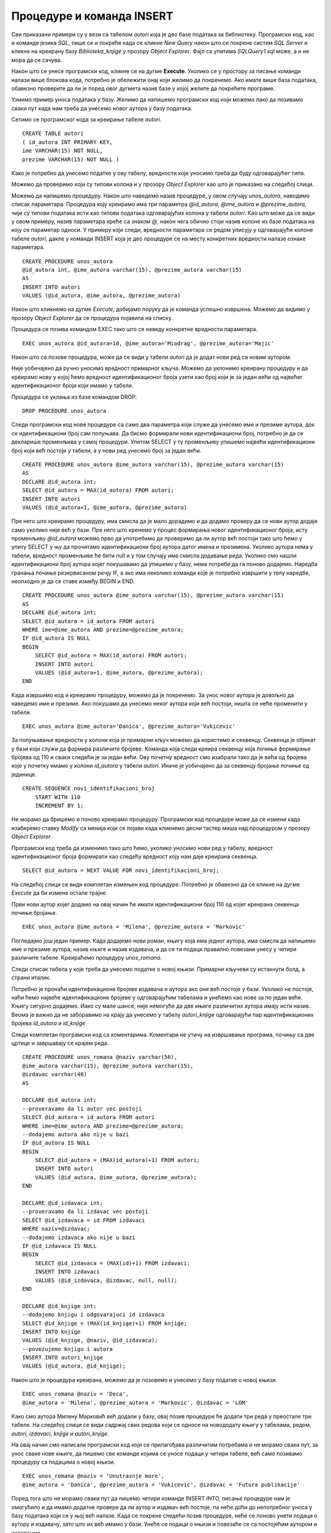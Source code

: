 Процедуре и команда INSERT
==========================

.. suggestionnote::

    Често имамо потребу да исти програмски код позивамо више пута. На пример, сваки пут када библиотека набави нову књигу, потребно је да у базу података унесемо све податке о њој тако што се изврши одређена команда или скуп команди. 

    Најбоље решење за овакве ситуације је да имамо спреман програмски код који је сачуван у бази података и који се, по потреби, позива за различите улазне параметре. У системима за управљање базама података можемо да напишемо **процедуре**, именоване блокове програмског кода који најчешће узимају неке параметре. Како процедуре остају сачуване у систему, називају се још и снимљене процедуре или ускладиштене процедуре (енг. *Stored Procedure*). 

    Упознаћемо се са начином писања процедура кроз примере. 

Сви приказани примери су у вези са табелом *autori* која је део базе података за библиотеку. Програмски код, као и команде језика *SQL*, пише се и покреће када се кликне *New Query* након што се покрене систем *SQL Server* и кликне на креирану базу *Biblioteka_knjige* у прозору *Object Explorer*. Фајл са упитима *SQLQuery1.sql* може, а и не мора да се сачува.

Након што се унесе програмски код, кликне се на дугме **Execute**. Уколико се у простору за писање команди налази више блокова кода, потребно је обележити онај који желимо да покренемо. Ако имате више база података, обавезно проверите да ли је поред овог дугмета назив базе у којој желите да покрећете програме. 

.. image:: ../../_images/slika_510a.jpg
    :width: 350
    :align: center

Узмимо пример уноса података у базу. Желимо да напишемо програмски код који можемо лако да позивамо сваки пут када нам треба да унесемо новог аутора у базу података. 

Сетимо се програмског кода за креирање табеле *autori*. 

::

    CREATE TABLE autori
    ( id_autora INT PRIMARY KEY, 
    ime VARCHAR(15) NOT NULL, 
    prezime VARCHAR(15) NOT NULL )


Како је потребно да унесемо податке у ову табелу, вредности које уносимо треба да буду одговарајућег типа. 

Можемо да проверимо који су типови колона и у прозору *Object Explorer* као што је приказано на следећој слици. 

.. image:: ../../_images/slika_510c.jpg
    :width: 400
    :align: center

Можемо да напишемо процедуру. Након што наведемо назив процедуре, у овом случају *unos_autora*, наводимо списак параметара. Процедура коју креирамо има три параметра *@id_autora*, *@ime_autora* и *@prezime_autora*, чији су типови података исти као типови података одговарајућих колона у табели *autori*. Као што може да се види у овом примеру, назив параметара креће са знаком *@*, након чега обично стоји назив колоне из базе података на коју се параметар односи. У примеру који следи, вредности параметара се редом уписују у одговарајуће колоне табеле *autori*, дакле у команди INSERT која је део процедуре се на месту конкретних вредности налазе ознаке параметара. 

::

    CREATE PROCEDURE unos_autora 
    @id_autora int, @ime_autora varchar(15), @prezime_autora varchar(15)
    AS
    INSERT INTO autori
    VALUES (@id_autora, @ime_autora, @prezime_autora)

Након што кликнемо на дугме *Execute*, добијамо поруку да је команда успешно извршена. Можемо да видимо у прозору *Object Explorer* да се процедура појавила на списку. 

.. image:: ../../_images/slika_510d.jpg
    :width: 300
    :align: center

Процедура се позива командом EXEC тако што се наведу конкретне вредности параметара.

::

    EXEC unos_autora @id_autora=10, @ime_autora='Miodrag', @prezime_autora='Majic'

Након што се позове процедура, може да се види у табели *autori* да је додат нови ред са новим аутором. 

.. image:: ../../_images/slika_510e.jpg
    :width: 300
    :align: center

Није уобичајено да ручно уносимо вредност примарног кључа. Можемо да уклонимо креирану процедуру и да креирамо нову у којој ћемо вредност идентификационог броја узети као број који је за један већи од највећег идентификационог броја који имамо у табели. 

Процедура се уклања из базе командом DROP. 

::

    DROP PROCEDURE unos_autora

Следи програмски код нове процедуре са само два параметра који служе да унесемо име и презиме аутора, док се идентификациони број сам попуњава. Да бисмо формирали нови идентификациони број, потребно је да се декларише променљива у самој процедури. Упитом SELECT у ту променљиву упишемо највећи идентификациони број који већ постоји у табели, а у нови ред унесемо број за један већи. 

::

    CREATE PROCEDURE unos_autora @ime_autora varchar(15), @prezime_autora varchar(15)
    AS
    DECLARE @id_autora int;
    SELECT @id_autora = MAX(id_autora) FROM autori;
    INSERT INTO autori
    VALUES (@id_autora+1, @ime_autora, @prezime_autora)

Пре него што креирамо процедуру, има смисла да је мало дорадимо и да додамо проверу да се нови аутор додаје само уколико није већ у бази. Пре него што кренемо у процес формирања новог идентификационог броја, исту променљиву *@id_autora* можемо прво да употребимо да проверимо да ли аутор већ постоји тако што ћемо у упиту SELECT у њу да прочитамо идентификациони број аутора датог имена и презимена. Уколико аутора нема у табели, вредност променљиве ће бити null и у том случају има смисла додавање реда. Уколико смо нашли идентификациони број аутора којег покушавамо да упишемо у базу, нема потребе да га поново додајемо. Наредба гранања почиње резервисаном речју IF, а ако има неколико команди које је потребно извршити у телу наредбе, неопходно је да се ставе између BEGIN и END. 

::

    CREATE PROCEDURE unos_autora @ime_autora varchar(15), @prezime_autora varchar(15)
    AS
    DECLARE @id_autora int;
    SELECT @id_autora = id_autora FROM autori 
    WHERE ime=@ime_autora AND prezime=@prezime_autora;
    IF @id_autora IS NULL 
    BEGIN
        SELECT @id_autora = MAX(id_autora) FROM autori;
        INSERT INTO autori
        VALUES (@id_autora+1, @ime_autora, @prezime_autora);
    END

Када извршимо код и креирамо процедуру, можемо да је покренемо. За унос новог аутора је довољно да наведемо име и презиме. Ако покушамо да унесемо неког аутора који већ постоји, ништа се неће променити у табели. 

::

    EXEC unos_autora @ime_autora='Danica', @prezime_autora='Vukicevic'

За попуњавање вредности у колони која је примарни кључ можемо да користимо и секвенцу. Секвенца је објекат у бази који служи да формира различите бројеве. Команда која следи креира секвенцу која почиње формирање бројева од 110 и сваки следећи је за један већи. Ову почетну вредност смо изабрали тако да је већа од бројева које у почетку имамо у колони *id_autora* у табели *autori*. Иначе је уобичајено да за секвенцу бројање почиње од јединице. 

::

    CREATE SEQUENCE novi_identifikacioni_broj 
        START WITH 110
        INCREMENT BY 1;  

Не морамо да бришемо и поново креирамо процедуру. Програмски код процедуре може да се измени када изаберемо ставку *Modify* са менија који се појави када кликнемо десни тастер миша над процедуром у прозору *Object Explorer*.

.. image:: ../../_images/slika_510f.jpg
    :width: 450
    :align: center

Програмски код треба да изменимо тако што ћемо, уколико уносимо нови ред у табелу, вредност идентификационог броја формирати као следећу вредност коју нам даје креирана секвенца.

::

    SELECT @id_autora = NEXT VALUE FOR novi_identifikacioni_broj;  

На следећој слици се види комплетан измењен код процедуре. Потребно је обавезно да се кликне на дугме *Execute* да би измене остале трајне. 

.. image:: ../../_images/slika_510g.jpg
    :width: 600
    :align: center

Први нови аутор којег додамо на овај начин ће имати идентификациони број 110 од којег креирана секвенца почиње бројање.

::

    EXEC unos_autora @ime_autora = 'Milena', @prezime_autora = 'Markovic' 

.. infonote::

    У пракси се користи аутоматско попуњавање вредности у колонама које су примарни кључеви, помоћу секвенци или неких других сличних механизама. У свим базама података које су дате у овом курсу, вредности примарних кључева смо ми прецизирали. Да смо користили свуда секвенце или неке друге сличне механизме, илустрације у оквиру курса би се вероватно много разликовале од ситуација на конкретним рачунарима где би се исте базе креирале.

Погледајмо још један пример. Када додајемо нови роман, књигу која има једног аутора, има смисла да напишемо име и презиме аутора, назив књиге и назив издавача, а да се ти подаци правилно повезани унесу у четири различите табеле. Креираћемо процедуру *unos_romana*. 

Следи списак табела у које треба да унесемо податке о новој књизи. Примарни кључеви су истакнути болд, а страни италик. 

.. image:: ../../_images/slika_510h.jpg
    :width: 350
    :align: center

Потребно је пронаћи идентификационе бројеве издавача и аутора ако они већ постоје у бази. Уколико не постоје, наћи ћемо највеће идентификационе бројеве у одговарајућим табелама и унећемо као нове за по један веће. Књигу сигурно додајемо. Иако су мале шансе, није немогуће да две књиге различитих аутора имају исти назив. Веома је важно да не заборавимо на крају да унесемо у табелу *autori_knjige* одговарајући пар идентификационих бројева *id_autora* и *id_knjige*.

Следи комплетан програмски код са коментарима. Коментари не утичу на извршавање програма, почињу са две цртице и завршавају се крајем реда. 

::

    CREATE PROCEDURE unos_romana @naziv varchar(50), 
    @ime_autora varchar(15), @prezime_autora varchar(15), 
    @izdavac varchar(40)
    AS

    DECLARE @id_autora int;
    --proveravamo da li autor vec postoji
    SELECT @id_autora = id_autora FROM autori 
    WHERE ime=@ime_autora AND prezime=@prezime_autora;
    --dodajemo autora ako nije u bazi
    IF @id_autora IS NULL 
    BEGIN
        SELECT @id_autora = (MAX(id_autora)+1) FROM autori;
        INSERT INTO autori
        VALUES (@id_autora, @ime_autora, @prezime_autora);
    END

    DECLARE @id_izdavaca int;
    --proveravamo da li izdavac vec postoji
    SELECT @id_izdavaca = id FROM izdavaci 
    WHERE naziv=@izdavac; 
    --dodajemo izdavaca ako nije u bazi
    IF @id_izdavaca IS NULL 
    BEGIN
        SELECT @id_izdavaca = (MAX(id)+1) FROM izdavaci;
        INSERT INTO izdavaci
        VALUES (@id_izdavaca, @izdavac, null, null);
    END

    DECLARE @id_knjige int;
    --dodajemo knjigu i odgovarajuci id izdavaca
    SELECT @id_knjige = (MAX(id_knjige)+1) FROM knjige;
    INSERT INTO knjige
    VALUES (@id_knjige, @naziv, @id_izdavaca);
    --povezujemo knjigu i autora
    INSERT INTO autori_knjige
    VALUES (@id_autora, @id_knjige);

Након што је процедура креирана, можемо да је позовемо и унесемо у базу податке о новој књизи.

::

    EXEC unos_romana @naziv = 'Deca', 
    @ime_autora = 'Milena', @prezime_autora = 'Markovic', @izdavac = 'LOM' 

Како смо аутора Милену Марковић већ додали у базу, овај позив процедуре ће додати три реда у преостале три табеле. На следећој слици се види садржај свих редова који се односе на новододату књигу у табелама, редом, *autori, izdavaci, knjige и autori_knjige*. 

.. image:: ../../_images/slika_510i.jpg
    :width: 250
    :align: center

На овај начин смо написали програмски код који се прилагођава различитим потребама и не морамо сваки пут, за унос сваке нове књиге, да пишемо све команде којима се уносе подаци у четири табеле, већ само позивамо процедуру са подацима о новој књизи. 

::

    EXEC unos_romana @naziv = 'Unutrasnje more', 
    @ime_autora = 'Danica', @prezime_autora = 'Vukicevic', @izdavac = 'Futura publikacije' 

Поред тога што не морамо сваки пут да пишемо четири команде INSERT INTO, писање процедуре нам је омогућило и да имамо додатне провере да ли аутор и издавач већ постоје, па неће доћи до непотребног уноса у базу података који се у њој већ налазе. Када се покрене следећи позив процедуре, неће се поново унети подаци о аутору и издавачу, зато што их већ имамо у бази. Унеће се подаци о књизи и повезаће се са постојећим аутором и издавачем. 

::

    EXEC unos_romana @naziv = 'Drame 2', 
    @ime_autora = 'Milena', @prezime_autora = 'Markovic', @izdavac = 'LOM' 
